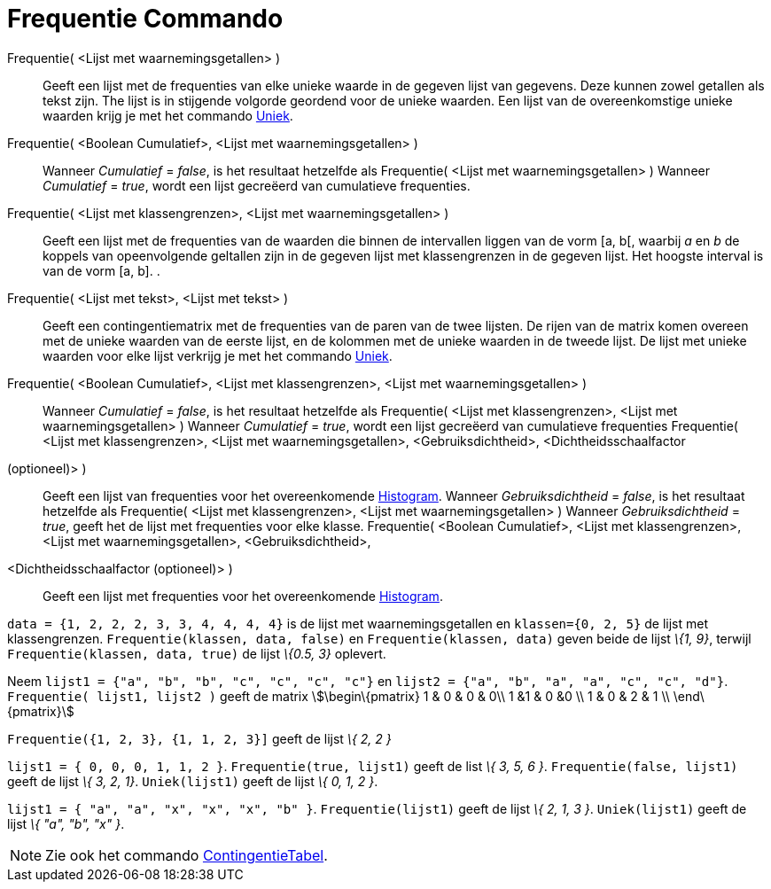 = Frequentie Commando
:page-en: commands/Frequency
ifdef::env-github[:imagesdir: /nl/modules/ROOT/assets/images]

Frequentie( <Lijst met waarnemingsgetallen> )::
  Geeft een lijst met de frequenties van elke unieke waarde in de gegeven lijst van gegevens. Deze kunnen zowel getallen
  als tekst zijn. The lijst is in stijgende volgorde geordend voor de unieke waarden. Een lijst van de overeenkomstige
  unieke waarden krijg je met het commando xref:/commands/Uniek.adoc[Uniek].
Frequentie( <Boolean Cumulatief>, <Lijst met waarnemingsgetallen> )::
  Wanneer _Cumulatief_ = _false_, is het resultaat hetzelfde als Frequentie( <Lijst met waarnemingsgetallen> )
  Wanneer _Cumulatief_ = _true_, wordt een lijst gecreëerd van cumulatieve frequenties.
Frequentie( <Lijst met klassengrenzen>, <Lijst met waarnemingsgetallen> )::
  Geeft een lijst met de frequenties van de waarden die binnen de intervallen liggen van de vorm [a, b[, waarbij _a_ en
  _b_ de koppels van opeenvolgende geltallen zijn in de gegeven lijst met klassengrenzen in de gegeven lijst. Het
  hoogste interval is van de vorm [a, b].
  .
Frequentie( <Lijst met tekst>, <Lijst met tekst> )::
  Geeft een contingentiematrix met de frequenties van de paren van de twee lijsten. De rijen van de matrix komen overeen
  met de unieke waarden van de eerste lijst, en de kolommen met de unieke waarden in de tweede lijst. De lijst met
  unieke waarden voor elke lijst verkrijg je met het commando xref:/commands/Uniek.adoc[Uniek].
Frequentie( <Boolean Cumulatief>, <Lijst met klassengrenzen>, <Lijst met waarnemingsgetallen> )::
  Wanneer _Cumulatief_ = _false_, is het resultaat hetzelfde als Frequentie( <Lijst met klassengrenzen>, <Lijst met
  waarnemingsgetallen> )
  Wanneer _Cumulatief_ = _true_, wordt een lijst gecreëerd van cumulatieve frequenties
Frequentie( <Lijst met klassengrenzen>, <Lijst met waarnemingsgetallen>, <Gebruiksdichtheid>, <Dichtheidsschaalfactor
(optioneel)> )::
  Geeft een lijst van frequenties voor het overeenkomende xref:/commands/Histogram.adoc[Histogram].
  Wanneer _Gebruiksdichtheid_ = _false_, is het resultaat hetzelfde als Frequentie( <Lijst met klassengrenzen>, <Lijst
  met waarnemingsgetallen> )
  Wanneer _Gebruiksdichtheid_ = _true_, geeft het de lijst met frequenties voor elke klasse.
Frequentie( <Boolean Cumulatief>, <Lijst met klassengrenzen>, <Lijst met waarnemingsgetallen>, <Gebruiksdichtheid>,
<Dichtheidsschaalfactor (optioneel)> )::
  Geeft een lijst met frequenties voor het overeenkomende xref:/commands/Histogram.adoc[Histogram].

[EXAMPLE]
====

`++data = {1, 2, 2, 2, 3, 3, 4, 4, 4, 4}++` is de lijst met waarnemingsgetallen en `++klassen={0, 2, 5}++` de lijst met
klassengrenzen. `++Frequentie(klassen, data, false)++` en `++Frequentie(klassen, data)++` geven beide de lijst _\{1,
9}_, terwijl `++Frequentie(klassen, data, true)++` de lijst _\{0.5, 3}_ oplevert.

====

[EXAMPLE]
====

Neem `++lijst1 = {"a", "b", "b", "c", "c", "c", "c"}++` en `++lijst2 =  {"a", "b", "a", "a", "c", "c", "d"}++`.
`++Frequentie( lijst1, lijst2 )++` geeft de matrix stem:[\begin\{pmatrix} 1 & 0 & 0 & 0\\ 1 &1 & 0 &0 \\ 1 & 0 & 2 & 1
\\ \end\{pmatrix}]

====

[EXAMPLE]
====

`++Frequentie({1, 2, 3},  {1, 1, 2, 3}]++` geeft de lijst _\{ 2, 2 }_

====

[EXAMPLE]
====

`++lijst1 = { 0, 0, 0, 1, 1, 2 }++`. `++Frequentie(true, lijst1)++` geeft de list _\{ 3, 5, 6 }_.
`++Frequentie(false, lijst1)++` geeft de lijst _\{ 3, 2, 1}_. `++Uniek(lijst1)++` geeft de lijst _\{ 0, 1, 2 }_.

====

[EXAMPLE]
====

`++lijst1 = { "a", "a", "x", "x", "x", "b" }++`. `++Frequentie(lijst1)++` geeft de lijst _\{ 2, 1, 3 }_.
`++Uniek(lijst1)++` geeft de lijst _\{ "a", "b", "x" }_.

====

[NOTE]
====

Zie ook het commando xref:/commands/Contingentie_Tabel.adoc[ContingentieTabel].

====
